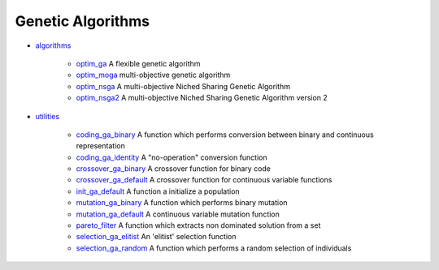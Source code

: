 


Genetic Algorithms
~~~~~~~~~~~~~~~~~~


+ `algorithms`_

    + `optim_ga`_ A flexible genetic algorithm
    + `optim_moga`_ multi-objective genetic algorithm
    + `optim_nsga`_ A multi-objective Niched Sharing Genetic Algorithm
    + `optim_nsga2`_ A multi-objective Niched Sharing Genetic Algorithm
      version 2

+ `utilities`_

    + `coding_ga_binary`_ A function which performs conversion between
      binary and continuous representation
    + `coding_ga_identity`_ A "no-operation" conversion function
    + `crossover_ga_binary`_ A crossover function for binary code
    + `crossover_ga_default`_ A crossover function for continuous variable
      functions
    + `init_ga_default`_ A function a initialize a population
    + `mutation_ga_binary`_ A function which performs binary mutation
    + `mutation_ga_default`_ A continuous variable mutation function
    + `pareto_filter`_ A function which extracts non dominated solution
      from a set
    + `selection_ga_elitist`_ An 'elitist' selection function
    + `selection_ga_random`_ A function which performs a random selection
      of individuals



.. _coding_ga_identity: coding_ga_identity.html
.. _optim_ga: optim_ga.html
.. _mutation_ga_binary: mutation_ga_binary.html
.. _selection_ga_elitist: selection_ga_elitist.html
.. _mutation_ga_default: mutation_ga_default.html
.. _optim_nsga: optim_nsga.html
.. _optim_moga: optim_moga.html
.. _init_ga_default: init_ga_default.html
.. _crossover_ga_binary: crossover_ga_binary.html
.. _coding_ga_binary: coding_ga_binary.html
.. _optim_nsga2: optim_nsga2.html
.. _algorithms: section_a3c095d7eae628433f02fab9bb53164c.html
.. _crossover_ga_default: crossover_ga_default.html
.. _selection_ga_random: selection_ga_random.html
.. _pareto_filter: pareto_filter.html
.. _utilities: section_138ea34c81b8f19c08ac44351b0ff644.html


